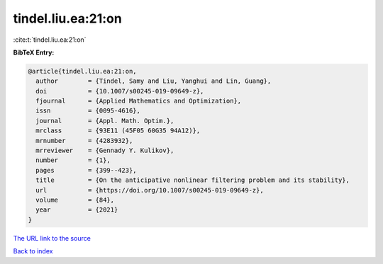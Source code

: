 tindel.liu.ea:21:on
===================

:cite:t:`tindel.liu.ea:21:on`

**BibTeX Entry:**

.. code-block:: bibtex

   @article{tindel.liu.ea:21:on,
     author        = {Tindel, Samy and Liu, Yanghui and Lin, Guang},
     doi           = {10.1007/s00245-019-09649-z},
     fjournal      = {Applied Mathematics and Optimization},
     issn          = {0095-4616},
     journal       = {Appl. Math. Optim.},
     mrclass       = {93E11 (45F05 60G35 94A12)},
     mrnumber      = {4283932},
     mrreviewer    = {Gennady Y. Kulikov},
     number        = {1},
     pages         = {399--423},
     title         = {On the anticipative nonlinear filtering problem and its stability},
     url           = {https://doi.org/10.1007/s00245-019-09649-z},
     volume        = {84},
     year          = {2021}
   }
`The URL link to the source <https://doi.org/10.1007/s00245-019-09649-z>`_


`Back to index <../By-Cite-Keys.html>`_
